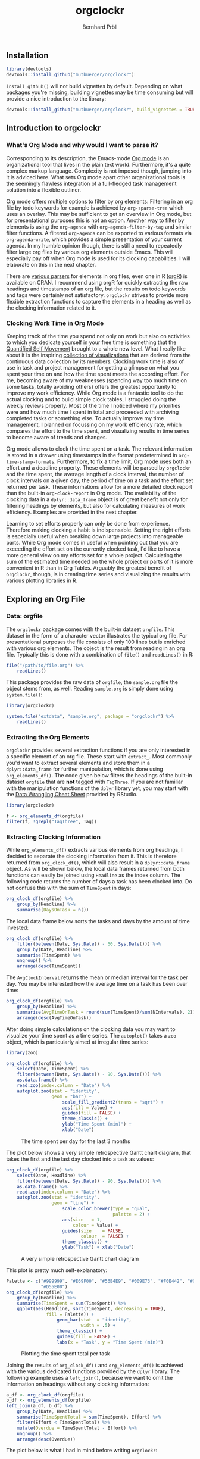 #+PROPERTY: header-args:R :session :width 800 :exports both :colnames yes
#+OPTIONS: toc:nil
#+TITLE: orgclockr
#+AUTHOR: Bernhard Pröll

** COMMENT Prepare Document
#+BEGIN_SRC elisp :exports none :results silent
(goto-char (point-min))
(while (re-search-forward "^#\\+RESULTS:\n\\[\\[file:~/octopress/source" nil t)
  (replace-match "[[http://mutbuerger.github.io")
)
#+END_SRC

** Installation
#+BEGIN_SRC R :results output :colnames yes
library(devtools)
devtools::install_github("mutbuerger/orgclockr")
#+END_SRC

=install_github()= will not build vignettes by default. Depending on what packages you're missing, building vignettes may be time consuming but will provide a nice introduction to the library:

#+BEGIN_SRC r :results output :colnames yes
devtools::install_github("mutbuerger/orgclockr", build_vignettes = TRUE)
#+END_SRC

** Introduction to orgclockr
*** What's Org Mode and why would I want to parse it?

Corresponding to its description, the Emacs-mode [[http://orgmode.org/manual/index.html#Top][Org mode]] is an organizational tool that lives in the plain text world. Furthermore, it's a quite complex markup language. Complexity is not imposed though, jumping into it is adviced here. What sets Org mode apart other organizational tools is the seemingly flawless integration of a full-fledged task management solution into a flexible outliner.

Org mode offers multiple options to filter by org elements: Filtering in an org file by todo keywords for example is achieved by =org-sparse-tree= which uses an overlay. This may be sufficient to get an overview in Org mode, but for presentational purposes this is not an option. Another way to filter by elements is using the =org-agenda= with =org-agenda-filter-by-tag= and similar filter functions. A filtered =org-agenda= can be exported to various formats via =org-agenda-write=, which provides a simple presentation of your current agenda. In my humble opinion though, there is still a need to repeatedly filter large org files by various org elements outside Emacs. This will especially pay off when Org mode is used for its clocking capabilities. I will elaborate on this in the next chapter.

There are [[http://orgmode.org/worg/org-tools/][various parsers]] for elements in org files, even one in R ([[http://cran.r-project.org/web/packages/orgR/index.html][orgR]]) is available on CRAN. I recommend using orgR for quickly extracting the raw headings and timestamps of an org file, but the results on todo keywords and tags were certainly not satisfactory. =orgclockr= strives to provide more flexible extraction functions to capture the elements in a heading as well as the clocking information related to it.

*** Clocking Work Time in Org Mode

Keeping track of the time you spend not only on work but also on activities to which you dedicate yourself in your free time is something that the [[http://quantifiedself.com/][Quantified Self Movement]] brought to a whole new level. What I really like about it is the inspiring [[http://quantifiedself.com/data-visualization/][collection of visualizations]] that are derived from the continuous data collection by its members. Clocking work time is also of use in task and project management for getting a glimpse on what you spent your time on and how the time spent meets the according effort. For me, becoming aware of my weaknesses (spending way too much time on some tasks, totally avoiding others) offers the greatest opportunity to improve my work efficiency. While Org mode is a fantastic tool to do the actual clocking and to build simple clock tables, I struggled doing the weekly reviews properly. Most of the time I noticed where my priorities were and how much time I spent in total and proceeded with archiving completed tasks or something else. To actually improve my time management, I planned on focussing on my work efficiency rate, which compares the effort to the time spent, and visualizing results in time series to become aware of trends and changes.

Org mode allows to clock the time spent on a task. The relevant information is stored in a drawer using timestamps in the format predetermined in =org-time-stamp-formats=. Furthermore, to fix a time limit, Org mode uses both an effort and a deadline property. These elements will be parsed by =orgclockr= and the time spent, the average length of a clock interval, the number of clock intervals on a given day, the period of time on a task and the effort set returned per task. These informations allow for a more detailed clock report than the built-in =org-clock-report= in Org mode. The availability of the clocking data in a =dplyr::data_frame= object is of great benefit not only for filtering headings by elements, but also for calculating measures of work efficiency. Examples are provided in the next chapter.

Learning to set efforts properly can only be done from experience. Therefore making clocking a habit is indispensable. Setting the right efforts is especially useful when breaking down large projects into manageable parts. While Org mode comes in useful when pointing out that you are exceeding the effort set on the currently clocked task, I'd like to have a more general view on my efforts set for a whole project. Calculating the sum of the estimated time needed on the whole project or parts of it is more convenient in R than in Org Tables. Arguably the greatest benefit  of =orgclockr=, though, is in creating time series and visualizing the results with various plotting libraries in R.

** Exploring an Org File
*** Data: orgfile
The =orgclockr= package comes with the built-in dataset =orgfile=. This dataset in the form of a character vector illustrates the typical org file. For presentational purposes the file consists of only 100 lines but is enriched with various org elements. The object is the result from reading in an org file. Typically this is done with a combination of =file()= and =readLines()= in R:

#+BEGIN_SRC R :results none :colnames yes :eval no :ravel eval=FALSE
file("/path/to/file.org") %>%
    readLines()
#+END_SRC

This package provides the raw data of =orgfile=, the =sample.org= file the object stems from, as well. Reading =sample.org= is simply done using =system.file()=:

#+BEGIN_SRC R :results none :colnames yes :eval no :ravel eval=FALSE
library(orgclockr)

system.file("extdata", "sample.org", package = "orgclockr") %>%
    readLines()
#+END_SRC

*** Extracting the Org Elements
=orgclockr= provides several extraction functions if you are only interested in a specific element of an org file. These start with =extract_=. Most commonly you'd want to extract several elements and store them in a =dplyr::data_frame= for further manipulation, which is done using =org_elements_df()=. The code given below filters the headings of the built-in dataset =orgfile= that are *not* tagged with =TagThree=. If you are not familiar with the manipulation functions of the =dplyr= library yet, you may start with the [[http://www.rstudio.com/resources/cheatsheets/][Data Wrangling Cheat Sheet]] provided by RStudio.

#+BEGIN_SRC R :results value :colnames yes :ravel message=FALSE, warning=FALSE
library(orgclockr)

f <- org_elements_df(orgfile)
filter(f, !grepl("TagThree", Tag))
#+END_SRC

#+ATTR_HTML: :border 2 :rules all :frame border :align center
#+CAPTION: Filtering tasks that are not tagged with =TagThree=
#+RESULTS:
| Headline   | Category    | Tag           | Level | State | Deadline | Effort |
|------------+-------------+---------------+-------+-------+----------+--------|
| HeadingOne | CategoryOne | TagOne        |     1 | nil   | nil      | nil    |
| TaskOne    | nil         | TagOne TagTwo |     2 | TODO  | nil      | nil    |
| TaskTwo    | nil         | TagOne        |     2 | TODO  | nil      | 20     |
| TaskThree  | nil         | TagOne        |     2 | TODO  | nil      | nil    |

*** Extracting Clocking Information
While =org_elements_df()= extracts various elements from org headings, I decided to separate the clocking information from it. This is therefore returned from =org_clock_df()=, which will also result in a =dplyr::data_frame= object. As will be shown below, the local data frames returned from both functions can easily be joined using =Headline= as the index column. The following code returns the number of days a task has been clocked into. Do not confuse this with the sum of =TimeSpent= in days:

#+BEGIN_SRC R :results value
org_clock_df(orgfile) %>%
    group_by(Headline) %>%
    summarise(DaysOnTask = n())
#+END_SRC

#+CAPTION: Days on task
#+RESULTS:
| Headline  | DaysOnTask |
|-----------+------------|
| TaskEight |          2 |
| TaskFive  |          2 |
| TaskNine  |          1 |
| TaskSeven |          1 |
| TaskSix   |          5 |
| TaskTen   |          1 |
| TaskTwo   |          2 |

The local data frame below sorts the tasks and days by the amount of time invested:

#+BEGIN_SRC R :results value
org_clock_df(orgfile) %>%
    filter(between(Date, Sys.Date() - 60, Sys.Date())) %>%
    group_by(Date, Headline) %>%
    summarise(TimeSpent) %>%
    ungroup() %>%
    arrange(desc(TimeSpent))
#+END_SRC

#+CAPTION: Filtering the last 60 days and sort by time spent
#+RESULTS:
|       Date | Headline  | TimeSpent |
|------------+-----------+-----------|
| 2015-01-19 | TaskTen   |       334 |
| 2015-01-20 | TaskEight |       129 |
| 2015-02-28 | TaskFive  |        51 |
| 2015-02-05 | TaskEight |        23 |
| 2015-03-01 | TaskFive  |         6 |
| 2015-01-19 | TaskNine  |         2 |

The =AvgClockInterval= returns the mean or median interval for the task per day. You may be interested how the average time on a task has been over time:

#+BEGIN_SRC R :results value :colnames yes
org_clock_df(orgfile) %>%
    group_by(Headline) %>%
    summarise(AvgTimeOnTask = round(sum(TimeSpent)/sum(NIntervals), 2)) %>%
    arrange(desc(AvgTimeOnTask))
#+END_SRC

#+CAPTION: The average clock interval per task
#+RESULTS:
| Headline  | AvgTimeOnTask |
|-----------+---------------|
| TaskSeven |           122 |
| TaskTen   |         55.67 |
| TaskEight |         50.67 |
| TaskSix   |          46.4 |
| TaskTwo   |          10.5 |
| TaskFive  |           9.5 |
| TaskNine  |             2 |

After doing simple calculations on the clocking data you may want to visualize your time spent as a time series. The =autoplot()= takes a =zoo= object, which is particularly aimed at irregular time series:

#+BEGIN_SRC R :results graphics :file "~/octopress/source/images/orgclockr1.png" :ravel message=FALSE, warning=FALSE, fig.width=7, fig.height=5, fig.cap='The time spent per day for the last 3 months'
library(zoo)

org_clock_df(orgfile) %>%
    select(Date, TimeSpent) %>%
    filter(between(Date, Sys.Date() - 90, Sys.Date())) %>%
    as.data.frame() %>%
    read.zoo(index.column = "Date") %>%
    autoplot.zoo(stat = "identity",
                 geom = "bar") +
                     scale_fill_gradient2(trans = "sqrt") +
                     aes(fill = Value) +
                     guides(fill = FALSE) +
                     theme_classic() +
                     ylab("Time Spent (min)") +
                     xlab("Date")
#+END_SRC

#+CAPTION: The time spent per day for the last 3 months
[[http://mutbuerger.github.io/images/orgclockr1.png]]

The plot below shows a very simple retrospective Gantt chart diagram, that takes the first and the last day clocked into a task as values:

#+BEGIN_SRC R :results graphics :file "~/octopress/source/images/orgclockr2.png" :ravel message=FALSE, warning=FALSE, fig.cap='A very simple retrospective Gantt chart diagram'
org_clock_df(orgfile) %>%
    select(Date, Headline) %>%
    filter(between(Date, Sys.Date() - 90, Sys.Date())) %>%
    as.data.frame() %>%
    read.zoo(index.column = "Date") %>%
    autoplot.zoo(stat = "identity",
                 geom = "line") +
                     scale_color_brewer(type = "qual",
                                        palette = 2) +
                     aes(size	= 1,
                         colour = Value) +
                     guides(size	= FALSE,
                            colour	= FALSE) +
                     theme_classic() +
                     ylab("Task") + xlab("Date")
#+END_SRC

#+CAPTION: A very simple retrospective Gantt chart diagram
[[http://mutbuerger.github.io/images/orgclockr2.png]]

This plot is pretty much self-explanatory:

#+BEGIN_SRC R :results graphics :file "~/octopress/source/images/orgclockr3.png" :ravel message=FALSE, warning=FALSE, fig.cap='Plotting the time spent total per task'
Palette <- c("#999999", "#E69F00", "#56B4E9", "#009E73", "#F0E442", "#0072B2",
             "#D55E00")
org_clock_df(orgfile) %>%
    group_by(Headline) %>%
    summarise(TimeSpent = sum(TimeSpent)) %>%
    ggplot(aes(Headline, sort(TimeSpent, decreasing = TRUE),
               fill = Palette)) +
                   geom_bar(stat  = "identity",
                            width = .5) +
                   theme_classic() +
                   guides(fill = FALSE) +
                   labs(x = "Task", y = "Time Spent (min)")
#+END_SRC

#+CAPTION: Plotting the time spent total per task
[[http://mutbuerger.github.io/images/orgclockr3.png]]

Joining the results of =org_clock_df()= and =org_elements_df()= is achieved with the various dedicated functions provided by the =dplyr= library. The following example uses a =left_join()=, because we want to omit the information on headings without any clocking information:

#+BEGIN_SRC R :results value :ravel message=FALSE, warning=FALSE
a_df <- org_clock_df(orgfile)
b_df <- org_elements_df(orgfile)
left_join(a_df, b_df) %>%
    group_by(Date, Headline) %>%
    summarise(TimeSpentTotal = sum(TimeSpent), Effort) %>%
    filter(Effort < TimeSpentTotal) %>%
    mutate(Overdue = TimeSpentTotal - Effort) %>%
    ungroup() %>%
    arrange(desc(Overdue))
#+END_SRC

#+CAPTION: Sorting tasks by the amount of time they are overdue
#+RESULTS:
|       Date | Headline  | TimeSpentTotal | Effort | Overdue |
|------------+-----------+----------------+--------+---------|
| 2015-01-19 | TaskTen   |            334 |     25 |     309 |
| 2015-01-20 | TaskEight |            129 |     25 |     104 |
| 2015-01-05 | TaskSeven |            122 |     30 |      92 |
| 2014-12-21 | TaskSix   |             90 |     60 |      30 |

The plot below is what I had in mind before writing =orgclockr=:

#+BEGIN_SRC R :results graphics :file "~/octopress/source/images/orgclockr4.png" :ravel message=FALSE, warning=FALSE, fig.cap='Compare the time spent per task to the effort set'
library(tidyr)

left_join(a_df, b_df) %>%
    select(Date, Headline, TimeSpent, Effort) %>%
    filter(!is.na(Effort)) %>%
    group_by(Headline) %>%
    summarise(TimeSpent = sum(TimeSpent),
              Effort = unique(Effort)) %>%
                  tidyr::gather(Variable, Value, TimeSpent:Effort) %>%
                  as.data.frame() %>%
                  ggplot() +
                  aes(Headline, Value,
                      fill = Variable) +
                          scale_fill_brewer(type = "qual",
                                            palette = 7) +
                          geom_bar(stat		= "identity",
                                   position	= "dodge") +
                                       theme_classic() +
                                       theme(legend.title	= element_blank(),
                                             legend.position	= "bottom") +
                          labs(x = "Task", y = "Time (min)")
#+END_SRC

#+CAPTION: Compare the time spent per task to the effort set
[[http://mutbuerger.github.io/images/orgclockr4.png]]

We got a striking example of mostly under estimates and one over estimate here. This obviously should be avoided. The preceeding plot clearly suggests horrible work efficiency rates for the tasks depicted with the sole exception of =TaskTwo= near the desired value of one:

#+BEGIN_SRC R :results value :colnames yes :ravel message=FALSE, warning=FALSE
left_join(a_df, b_df) %>%
    select(Date, Headline, TimeSpent, Effort) %>%
    filter(!is.na(Effort)) %>%
    group_by(Headline) %>%
    summarise(TimeSpent = sum(TimeSpent),
              Effort = unique(Effort)) %>%
                  mutate(EfficiencyRate = round(Effort/TimeSpent, 2))
#+END_SRC

#+CAPTION: Calculating the work efficiency rate
#+RESULTS:
| Headline  | TimeSpent | Effort | EfficiencyRate |
|-----------+-----------+--------+----------------|
| TaskEight |       152 |     25 |           0.16 |
| TaskNine  |         2 |    240 |            120 |
| TaskSeven |       122 |     30 |           0.25 |
| TaskSix   |       232 |     60 |           0.26 |
| TaskTen   |       334 |     25 |           0.07 |
| TaskTwo   |        21 |     20 |           0.95 |

** Limitations
This section may and hopefully will undergo changes in the future, so the list below is also a development roadmap:

- [ ] Currently the tag inheritance provided by the =inherit_tags= parameter in =org_elements_df()= and the =inherit= parameter in =extract_tags()= only works for level one tags.
- [ ] For simplicity reasons, clock intervals are not split at midnight. Keep this in mind when clocking for long periods of time spanning from one day to the next. This may impair the meaningfulness of the =TimeSpent= in =org_clock_df()=.
- [ ] Currently =orgclockr= doesn't parse the =ARCHIVE_ITAGS= and =ARCHIVE_CATEGORY= in archived org files.
** Further Reading
- http://sachachua.com/blog/2007/12/clocking-time-with-emacs-org/
- http://doc.norang.ca/org-mode.html#Clocking
- http://orgmode.org/manual/Clocking-work-time.html#Clocking-work-time
